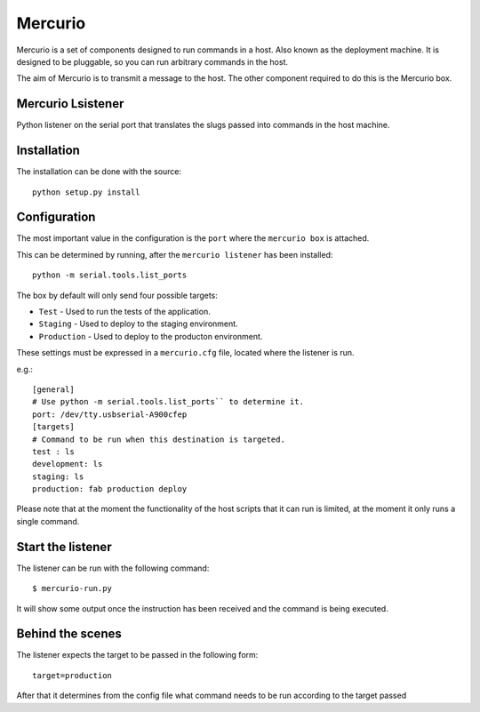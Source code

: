 Mercurio
========

Mercurio is a set of components designed to run commands in a host. Also known as the deployment machine. It is designed to be pluggable, so you can run arbitrary commands in the host.

The aim of Mercurio is to transmit a message to the host. The other component required to do this is the Mercurio box.


Mercurio Lsistener
-----------------

Python listener on the serial port that translates the slugs passed into commands in the host machine.


Installation
------------

The installation can be done with the source::


    python setup.py install


Configuration
-------------

The most important value in the configuration is the ``port`` where the ``mercurio box`` is attached.

This can be determined by running, after the ``mercurio listener`` has been installed::

    python -m serial.tools.list_ports

The box by default will only send four possible targets:

* ``Test`` - Used to run the tests of the application.
* ``Staging`` - Used to deploy to the staging environment.
* ``Production`` - Used to deploy to the producton environment.

These settings must be expressed in a ``mercurio.cfg`` file, located where the listener is run.

e.g.::

    [general]
    # Use python -m serial.tools.list_ports`` to determine it.
    port: /dev/tty.usbserial-A900cfep
    [targets]
    # Command to be run when this destination is targeted.
    test : ls
    development: ls
    staging: ls
    production: fab production deploy

Please note that at the moment the functionality of the host scripts that it can run is limited, at the moment it only runs a single command.


Start the listener
------------------

The listener can be run with the following command::


    $ mercurio-run.py


It will show some output once the instruction has been received and the command is being executed.


Behind the scenes
-----------------

The listener expects the target to be passed in the following form::

    target=production

After that it determines from the config file what command needs to be run according to the target passed
